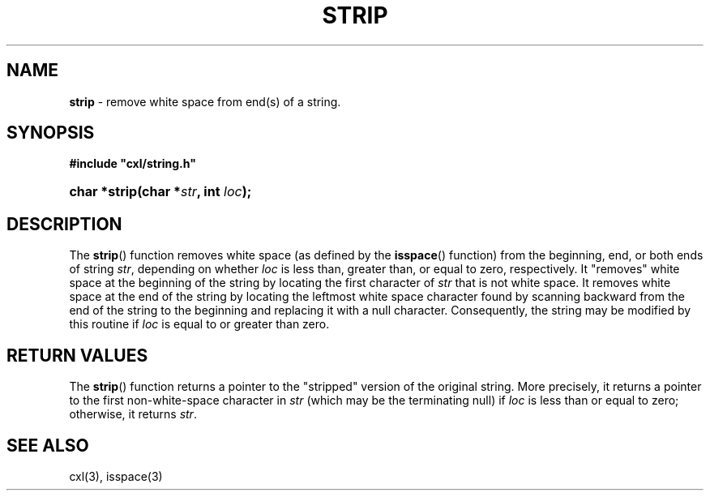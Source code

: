 .\" (c) Copyright 2022 Richard W. Marinelli
.\"
.\" This work is licensed under the GNU General Public License (GPLv3).  To view a copy of this license, see the
.\" "License.txt" file included with this distribution or visit http://www.gnu.org/licenses/gpl-3.0.en.html.
.\"
.ad l
.TH STRIP 3 2022-11-04 "Ver. 1.2" "CXL Library Documentation"
.nh \" Turn off hyphenation.
.SH NAME
\fBstrip\fR - remove white space from end(s) of a string.
.SH SYNOPSIS
\fB#include "cxl/string.h"\fR
.HP 2
\fBchar *strip(char *\fIstr\fB, int \fIloc\fB);\fR
.SH DESCRIPTION
The \fBstrip\fR() function removes white space (as defined by the \fBisspace\fR() function) from
the beginning, end, or both ends of string \fIstr\fR, depending on whether \fIloc\fR is less
than, greater than, or equal to zero, respectively.  It "removes" white space at the beginning
of the string by locating the first character of \fIstr\fR that is not white space.  It removes
white space at the end of the string by locating the leftmost white space character found by
scanning backward from the end of the string to the beginning and replacing it with a null
character.  Consequently, the string may be modified by this routine if \fIloc\fR is equal to or
greater than zero.
.SH RETURN VALUES
The \fBstrip\fR() function returns a pointer to the "stripped" version of the original string.
More precisely, it returns a pointer to the first non-white-space character in \fIstr\fR (which
may be the terminating null) if \fIloc\fR is less than or equal to zero; otherwise, it returns
\fIstr\fR.
.SH SEE ALSO
cxl(3), isspace(3)
